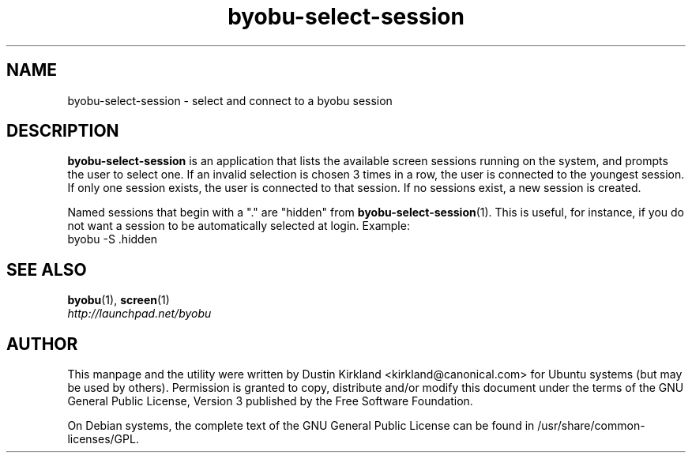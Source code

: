 .TH byobu\-select\-session 1 "12 Jan 2010" byobu "byobu"
.SH NAME
byobu\-select\-session \- select and connect to a byobu session

.SH DESCRIPTION
\fBbyobu\-select\-session\fP is an application that lists the available screen sessions running on the system, and prompts the user to select one.  If an invalid selection is chosen 3 times in a row, the user is connected to the youngest session.  If only one session exists, the user is connected to that session.  If no sessions exist, a new session is created.

Named sessions that begin with a "." are "hidden" from \fBbyobu\-select\-session\fP(1).  This is useful, for instance, if you do not want a session to be automatically selected at login.  Example:
  byobu -S .hidden

.SH "SEE ALSO"
.PD 0
.TP
\fBbyobu\fP(1), \fBscreen\fP(1)

.TP
\fIhttp://launchpad.net/byobu\fP
.PD

.SH AUTHOR
This manpage and the utility were written by Dustin Kirkland <kirkland@canonical.com> for Ubuntu systems (but may be used by others).  Permission is granted to copy, distribute and/or modify this document under the terms of the GNU General Public License, Version 3 published by the Free Software Foundation.

On Debian systems, the complete text of the GNU General Public License can be found in /usr/share/common-licenses/GPL.
